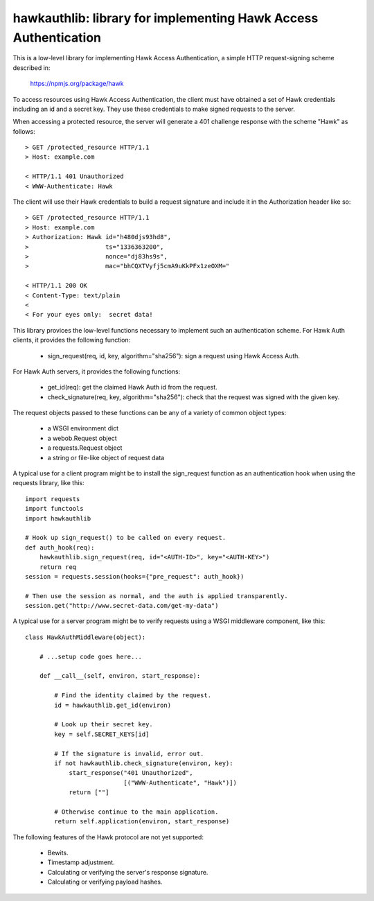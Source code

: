 =================================================================
hawkauthlib:  library for implementing Hawk Access Authentication
=================================================================

This is a low-level library for implementing Hawk Access Authentication, a
simple HTTP request-signing scheme described in:

    https://npmjs.org/package/hawk

To access resources using Hawk Access Authentication, the client must have
obtained a set of Hawk credentials including an id and a secret key.  They use
these credentials to make signed requests to the server.

When accessing a protected resource, the server will generate a 401 challenge
response with the scheme "Hawk" as follows::

    > GET /protected_resource HTTP/1.1
    > Host: example.com

    < HTTP/1.1 401 Unauthorized
    < WWW-Authenticate: Hawk

The client will use their Hawk credentials to build a request signature and
include it in the Authorization header like so::

    > GET /protected_resource HTTP/1.1
    > Host: example.com
    > Authorization: Hawk id="h480djs93hd8",
    >                     ts="1336363200",
    >                     nonce="dj83hs9s",
    >                     mac="bhCQXTVyfj5cmA9uKkPFx1zeOXM="

    < HTTP/1.1 200 OK
    < Content-Type: text/plain
    <
    < For your eyes only:  secret data!


This library provices the low-level functions necessary to implement such
an authentication scheme.  For Hawk Auth clients, it provides the following
function:

    * sign_request(req, id, key, algorithm="sha256"):  sign a request using
      Hawk Access Auth.

For Hawk Auth servers, it provides the following functions:

    * get_id(req):  get the claimed Hawk Auth id from the request.

    * check_signature(req, key, algorithm="sha256"):  check that the request
      was signed with the given key.

The request objects passed to these functions can be any of a variety of
common object types:

    * a WSGI environment dict
    * a webob.Request object
    * a requests.Request object
    * a string or file-like object of request data

A typical use for a client program might be to install the sign_request
function as an authentication hook when using the requests library, like this::

    import requests
    import functools
    import hawkauthlib

    # Hook up sign_request() to be called on every request.
    def auth_hook(req):
        hawkauthlib.sign_request(req, id="<AUTH-ID>", key="<AUTH-KEY>")
        return req
    session = requests.session(hooks={"pre_request": auth_hook})

    # Then use the session as normal, and the auth is applied transparently.
    session.get("http://www.secret-data.com/get-my-data")


A typical use for a server program might be to verify requests using a WSGI
middleware component, like this::

    class HawkAuthMiddleware(object):

        # ...setup code goes here...

        def __call__(self, environ, start_response):

            # Find the identity claimed by the request.
            id = hawkauthlib.get_id(environ)

            # Look up their secret key.
            key = self.SECRET_KEYS[id]

            # If the signature is invalid, error out.
            if not hawkauthlib.check_signature(environ, key):
                start_response("401 Unauthorized",
                               [("WWW-Authenticate", "Hawk")])
                return [""]

            # Otherwise continue to the main application.
            return self.application(environ, start_response)


The following features of the Hawk protocol are not yet supported:

  * Bewits.
  * Timestamp adjustment.
  * Calculating or verifying the server's response signature.
  * Calculating or verifying payload hashes.
